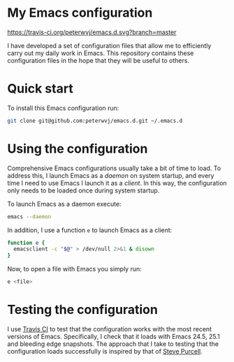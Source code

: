 #+STARTUP: showall

* My Emacs configuration

[[https://travis-ci.org/peterwvj/emacs.d.svg?branch=master]]

I have developed a set of configuration files that allow me to
efficiently carry out my daily work in Emacs. This repository contains
these configuration files in the hope that they will be useful to
others.

* Quick start

To install this Emacs configuration run:

#+BEGIN_SRC bash
git clone git@github.com:peterwvj/emacs.d.git ~/.emacs.d
#+END_SRC

* Using the configuration

Comprehensive Emacs configurations usually take a bit of time to
load. To address this, I launch Emacs as a /daemon/ on system startup,
and every time I need to use Emacs I launch it as a /client/. In this
way, the configuration only needs to be loaded once during system
startup.

To launch Emacs as a daemon execute:

#+BEGIN_SRC bash
emacs --daemon
#+END_SRC

In addition, I use a function =e= to launch Emacs as a client:

#+BEGIN_SRC bash
function e {
  emacsclient -c "$@" > /dev/null 2>&1 & disown
}
#+END_SRC

Now, to open a file with Emacs you simply run:

#+BEGIN_SRC bash
e <file>
#+END_SRC

* Testing the configuration

I use [[https://travis-ci.org/][Travis CI]] to test that the configuration works with the most
recent versions of Emacs. Specifically, I check that it loads with
Emacs 24.5, 25.1 and bleeding edge snapshots. The approach that I take
to testing that the configuration loads successfully is inspired by
that of [[https://github.com/purcell/emacs.d][Steve Purcell]].

